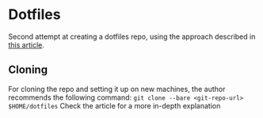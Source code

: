 * Dotfiles
  Second attempt at creating a dotfiles repo, using the approach described in [[https://developer.atlassian.com/blog/2016/02/best-way-to-store-dotfiles-git-bare-repo/][this article]].

** Cloning
   For cloning the repo and setting it up on new machines, the author recommends the following command: ~git clone --bare <git-repo-url> $HOME/dotfiles~
   Check the article for a more in-depth explanation
